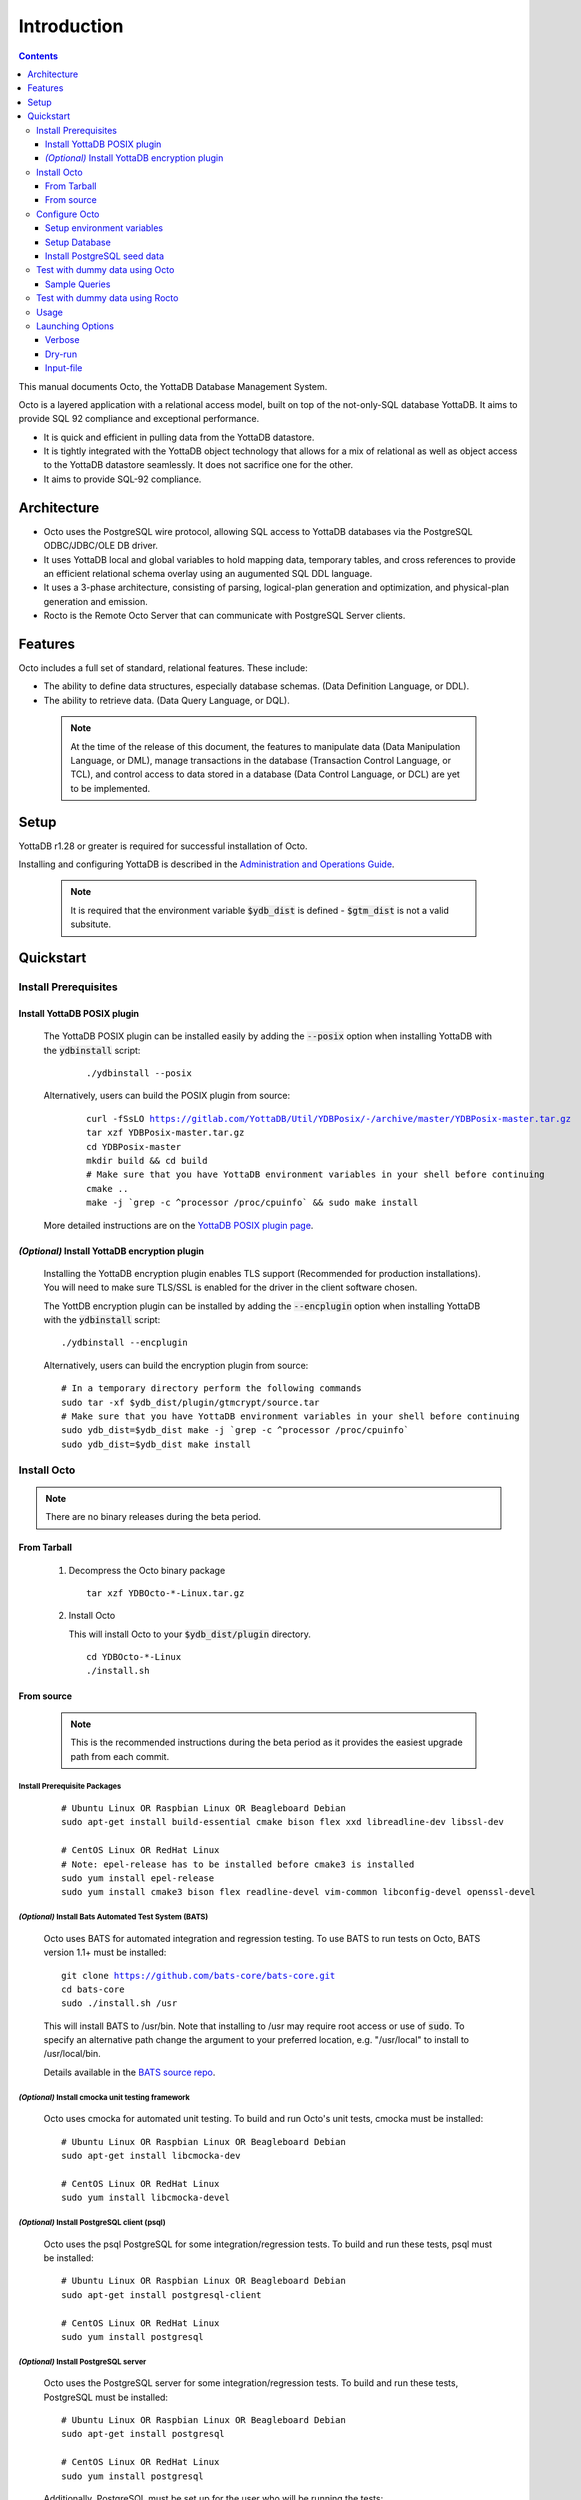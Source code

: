 
====================
Introduction
====================

.. contents::
   :depth: 3

This manual documents Octo, the YottaDB Database Management System.

Octo is a layered application with a relational access model, built on top of the not-only-SQL database YottaDB. It aims to provide SQL 92 compliance and exceptional performance.

* It is quick and efficient in pulling data from the YottaDB datastore.
* It is tightly integrated with the YottaDB object technology that allows for a mix of relational as well as object access to the YottaDB datastore seamlessly. It does not sacrifice one for the other.
* It aims to provide SQL-92 compliance.

-------------
Architecture
-------------

* Octo uses the PostgreSQL wire protocol, allowing SQL access to YottaDB databases via the PostgreSQL ODBC/JDBC/OLE DB driver.
* It uses YottaDB local and global variables to hold mapping data, temporary tables, and cross references to provide an efficient relational schema overlay using an augumented SQL DDL language.
* It uses a 3-phase architecture, consisting of parsing, logical-plan generation and optimization, and physical-plan generation and emission.
* Rocto is the Remote Octo Server that can communicate with PostgreSQL Server clients.

-------------------
Features
-------------------

Octo includes a full set of standard, relational features. These include:

* The ability to define data structures, especially database schemas. (Data Definition Language, or DDL).
* The ability to retrieve data. (Data Query Language, or DQL).

 .. note::
    At the time of the release of this document, the features to manipulate data (Data Manipulation Language, or DML), manage transactions in the database (Transaction Control Language, or TCL), and control access to data stored in a database (Data Control Language, or DCL) are yet to be implemented.

--------------------
Setup
--------------------

YottaDB r1.28 or greater is required for successful installation of Octo.

Installing and configuring YottaDB is described in the `Administration and Operations Guide <https://docs.yottadb.com/AdminOpsGuide/installydb.html>`__.

 .. note::
    It is required that the environment variable :code:`$ydb_dist` is defined - :code:`$gtm_dist` is not a valid subsitute.

-------------
Quickstart
-------------

~~~~~~~~~~~~~~~~~~~~~~
Install Prerequisites
~~~~~~~~~~~~~~~~~~~~~~

^^^^^^^^^^^^^^^^^^^^^^^^^^^^^^
  Install YottaDB POSIX plugin
^^^^^^^^^^^^^^^^^^^^^^^^^^^^^^

  The YottaDB POSIX plugin can be installed easily by adding the :code:`--posix` option when installing YottaDB with the :code:`ydbinstall` script:

   .. parsed-literal::

      ./ydbinstall --posix

  Alternatively, users can build the POSIX plugin from source:

   .. parsed-literal::

      curl -fSsLO https://gitlab.com/YottaDB/Util/YDBPosix/-/archive/master/YDBPosix-master.tar.gz
      tar xzf YDBPosix-master.tar.gz
      cd YDBPosix-master
      mkdir build && cd build
      \# Make sure that you have YottaDB environment variables in your shell before continuing
      cmake ..
      make -j \`grep -c ^processor /proc/cpuinfo\` && sudo make install

  More detailed instructions are on the `YottaDB POSIX plugin page <https://gitlab.com/YottaDB/Util/YDBPosix/blob/master/README.md/>`_.

^^^^^^^^^^^^^^^^^^^^^^^^^^^^^^^^^^^^^^^^^^^^^^^^
  *(Optional)* Install YottaDB encryption plugin
^^^^^^^^^^^^^^^^^^^^^^^^^^^^^^^^^^^^^^^^^^^^^^^^

  Installing the YottaDB encryption plugin enables TLS support (Recommended for production installations). You will need to make sure TLS/SSL is enabled for the driver in the client software chosen.

  The YottDB encryption plugin can be installed by adding the :code:`--encplugin` option when installing YottaDB with the :code:`ydbinstall` script:

  .. parsed-literal::

     ./ydbinstall --encplugin

  Alternatively, users can build the encryption plugin from source:

  .. parsed-literal::

     \# In a temporary directory perform the following commands
     sudo tar -xf $ydb_dist/plugin/gtmcrypt/source.tar
     \# Make sure that you have YottaDB environment variables in your shell before continuing
     sudo ydb_dist=$ydb_dist make -j \`grep -c ^processor /proc/cpuinfo\`
     sudo ydb_dist=$ydb_dist make install

~~~~~~~~~~~~
Install Octo
~~~~~~~~~~~~

.. note::
   There are no binary releases during the beta period.

^^^^^^^^^^^^^^^
  From Tarball
^^^^^^^^^^^^^^^
  #. Decompress the Octo binary package

     .. parsed-literal::

	tar xzf YDBOcto-\*-Linux.tar.gz

  #. Install Octo

     This will install Octo to your :code:`$ydb_dist/plugin` directory.

     .. parsed-literal::

	cd YDBOcto-\*-Linux
	./install.sh

^^^^^^^^^^^^^^^
  From source
^^^^^^^^^^^^^^^

  .. note::

     This is the recommended instructions during the beta period as it provides the easiest upgrade path from each commit.

""""""""""""""""""""""""""""""""""
     Install Prerequisite Packages
""""""""""""""""""""""""""""""""""

     .. parsed-literal::

        \# Ubuntu Linux OR Raspbian Linux OR Beagleboard Debian
        sudo apt-get install build-essential cmake bison flex xxd libreadline-dev libssl-dev

        \# CentOS Linux OR RedHat Linux
        \# Note: epel-release has to be installed before cmake3 is installed
        sudo yum install epel-release
        sudo yum install cmake3 bison flex readline-devel vim-common libconfig-devel openssl-devel

"""""""""""""""""""""""""""""""""""""""""""""""""""""""""""
     *(Optional)* Install Bats Automated Test System (BATS)
"""""""""""""""""""""""""""""""""""""""""""""""""""""""""""

     Octo uses BATS for automated integration and regression testing. To use BATS to run tests on Octo, BATS version 1.1+ must be installed:

     .. parsed-literal::

	git clone https://github.com/bats-core/bats-core.git
	cd bats-core
	sudo ./install.sh /usr

     This will install BATS to /usr/bin. Note that installing to /usr may require root access or use of :code:`sudo`. To specify an alternative path change the argument to your preferred location, e.g. "/usr/local" to install to /usr/local/bin.


     Details available in the `BATS source repo <https://github.com/bats-core/bats-core>`_.

"""""""""""""""""""""""""""""""""""""""""""""""""""""""
     *(Optional)* Install cmocka unit testing framework
"""""""""""""""""""""""""""""""""""""""""""""""""""""""

     Octo uses cmocka for automated unit testing. To build and run Octo's unit tests, cmocka must be installed:

     .. parsed-literal::

	\# Ubuntu Linux OR Raspbian Linux OR Beagleboard Debian
	sudo apt-get install libcmocka-dev

	\# CentOS Linux OR RedHat Linux
	sudo yum install libcmocka-devel

""""""""""""""""""""""""""""""""""""""""""""""""""
     *(Optional)* Install PostgreSQL client (psql)
""""""""""""""""""""""""""""""""""""""""""""""""""

     Octo uses the psql PostgreSQL for some integration/regression tests. To build and run these tests, psql must be installed:

     .. parsed-literal::

	\# Ubuntu Linux OR Raspbian Linux OR Beagleboard Debian
	sudo apt-get install postgresql-client

	\# CentOS Linux OR RedHat Linux
	sudo yum install postgresql

""""""""""""""""""""""""""""""""""""""""""""
     *(Optional)* Install PostgreSQL server
""""""""""""""""""""""""""""""""""""""""""""

     Octo uses the PostgreSQL server for some integration/regression tests. To build and run these tests, PostgreSQL must be installed:

     .. parsed-literal::

	\# Ubuntu Linux OR Raspbian Linux OR Beagleboard Debian
	sudo apt-get install postgresql

	\# CentOS Linux OR RedHat Linux
	sudo yum install postgresql

     Additionally, PostgreSQL must be set up for the user who will be running the tests:

     .. parsed-literal::

	sudo -u postgres createuser [username]
	sudo -u postgres psql <<PSQL
	alter user [username] createdb;
	PSQL

""""""""""""""""""""""""""""""
     Download Octo Source Code
""""""""""""""""""""""""""""""

      .. parsed-literal::

         \# In a temporary directory perform the following commands
         curl -fSsLO https://gitlab.com/YottaDB/DBMS/YDBOcto/-/archive/master/YDBOcto-master.tar.gz
         tar xzf YDBOcto-master.tar.gz
         cd YDBOcto-master

"""""""""""""""""
     Compile Octo
"""""""""""""""""

      .. parsed-literal::

         mkdir build
         cd build
         \# For VistA the String Buffer Length needs to be larger (described below) add "-DSTRING_BUFFER_LENGTH=300000" to the cmake command below
         cmake -DCMAKE_INSTALL_PREFIX=$ydb_dist/plugin .. # for CentOS/RedHat use cmake3 instead
         make -j \`grep -c ^processor /proc/cpuinfo\`

      To generate a Debug build instead of a Release build (the default), add :code:`-DCMAKE_BUILD_TYPE=Debug` to the CMake line above.

      To additionally disable the generation of installation rules for the :code:`make install`, add :code:`-DDISABLE_INSTALL=ON`. This can be useful when doing testing in a temporary build directory only.

      .. note::

	 Octo uses some CMake parameters to control generation of fixed-size buffer allocations.


      These are:

         * :code:`STRING_BUFFER_LENGTH` -- The maximum length of a string within the system. Also, this supercedes any VARCHAR definitions.
         * :code:`INIT_M_ROUTINE_LENGTH` -- The initial length for the buffer of generated M routines. The default is 10MB.
         * :code:`MEMORY_CHUNK_SIZE` -- Size of memory chunks to allocate; default is 32MB.
         * :code:`MEMORY_CHUNK_PROTECT` -- If non-zero, memory following chunks is protected to detect buffer overflows. Set to 1 to detect buffer overflows and prevent then on mass-allocated memory chunks. Set to 2 to place data closer to the protected region to increase the chances of detecting an error.

      Example usage of the above parameters:

      .. parsed-literal::

         cmake -DSTRING_BUFFER_LENGTH=600000 -DCMAKE_INSTALL_PREFIX=$ydb_dist/plugin ..

"""""""""""""""""
     Install Octo
"""""""""""""""""

      Install Octo:

      .. parsed-literal::

         sudo -E make install

      Redefine environment variables to include newly installed files:

      .. parsed-literal::

   	 $ydb_dist/ydb_env_unset
 	 source $(pkg-config --variable=prefix yottadb)/ydb_env_set

      .. note::

	 New Octo installations include a default :code:`octo.conf` configuration file at :code:`$ydb_dist/plugin/octo/octo.conf`, which may be modified post-install. Re-installing Octo will *not* overwrite an existing :code:`octo.conf` in this location, so modifications to this file will be preserved across installations.

~~~~~~~~~~~~~~~~
Configure Octo
~~~~~~~~~~~~~~~~

^^^^^^^^^^^^^^^^^^^^^^^^^^^^^^^
  Setup environment variables
^^^^^^^^^^^^^^^^^^^^^^^^^^^^^^^

  The following environment variables must be set for Octo to operate properly:

      * :code:`ydb_dist`
      * :code:`ydb_gbldir`
      * :code:`ydb_routines`
      * :code:`ydb_ci`
      * :code:`ydb_xc_ydbposix`

  The environment variables :code:`ydb_dist`, :code:`ydb_gbldir`, and :code:`ydb_routines` can initiallly be set by sourcing :code:`ydb_env_set` in your YottaDB installation directory. Additional modifications to ydb_routines may be needed due to configuration in :code:`octo.conf` described later in this manual.

  Example setting of the environment variables (assuming default paths):

  .. parsed-literal::

     source /usr/local/lib/yottadb/r1.28/ydb_env_set
     export ydb_routines="$ydb_dist/plugin/octo/o/_ydbocto.so $ydb_routines"
     export ydb_ci=$ydb_dist/plugin/octo/ydbocto.ci
     export ydb_xc_ydbposix=$ydb_dist/plugin/ydbposix.xc

^^^^^^^^^^^^^^^^^^
  Setup Database
^^^^^^^^^^^^^^^^^^

  Octo uses several internal global variables to map a SQL schema/DDL to a YottaDB database: %ydboctoschema, %ydboctoxref, and %ydboctoocto. It is best practice to map these to a separate region that is exclusive to Octo, which requires settings that may conflict with those required by other regions. For more information, refer to the Additional Configuration section below.

  Please see the following example for creating a database from scratch with the recommended settings. For more information on setting up a database in YottaDB, refer to the `Administration and Operations Guide <https://docs.yottadb.com/AdminOpsGuide/index.html>`__.

  .. parsed-literal::

     $ cd build
     $ export ydb_gbldir=\*path to build directory\*/octo.gld
     $ $ydb_dist/mumps -r GDE
     GDE> add -segment OCTO -access_method=bg -file_name=\*path to build directory\*/octo.dat
     GDE> add -region OCTO -dynamic=octo -journal=(before,file="\*path to build directory\*/octo.mjl") -null_subscripts=always -key_size=1019 -record_size=300000
     GDE> add -name %ydboctoschema -region=octo
     GDE> add -name %ydboctoxref -region=octo
     GDE> add -name %ydboctoocto -region=octo
     GDE> verify
     GDE> exit
     $ mupip create

^^^^^^^^^^^^^^^^^^^^^^^^^^^^^^^^
  Install PostgreSQL seed data
^^^^^^^^^^^^^^^^^^^^^^^^^^^^^^^^

  .. parsed-literal::

     $ydb_dist/mupip load $ydb_dist/plugin/octo/postgres-seed.zwr
     $ydb_dist/plugin/bin/octo -f $ydb_dist/plugin/octo/postgres-seed.sql

~~~~~~~~~~~~~~~~~~~~~~~~~~~~~~~~~~~
  Test with dummy data using Octo
~~~~~~~~~~~~~~~~~~~~~~~~~~~~~~~~~~~

  The :code:`northwind` dummy data set can be found in the :code:`tests/fixtures` directory of the YDBOcto repository. These are typically used for automated testing, but can also be used for manual testing.

  Each dummy data set consists of a :code:`.zwr` file and a :code:`.sql` file. The former contains the actual data to be stored in YottaDB, while the latter contains a schema that maps relational SQL structures (tables and columns) to the NoSQL data contained in YottaDB.

   .. note::

     The :code:`northwind` dummy data files are only available if Octo has built from source.
     If you are working with a binary distribution, download the required files first and then move on to loading them.

  Dowload :code:`northwind.zwr` and :code:`northwind.sql`:

  .. parsed-literal::

     # Create a new directory within Octo
     mkdir tests && cd tests
     # Download the required files
     curl -fSsLO https://gitlab.com/YottaDB/DBMS/YDBOcto/-/blob/master/tests/fixtures/northwind.zwr
     curl -fSsLO https://gitlab.com/YottaDB/DBMS/YDBOcto/-/blob/master/tests/fixtures/northwind.sql

  Accordingly, to use this dummy data, both the data and DDL must be loaded.

  In a shell with no :code:`ydb*` environment variables defined other than :code:`ydb_dir`, do the following:

  .. parsed-literal::

     export ydb_chset="UTF-8"
     source $(pkg-config --variable=prefix yottadb)/ydb_env_set

  *(Optional)* If you would like to use a directory other than :code:`$HOME/.yottadb`, then set :code:`ydb_dir` to a directory of your choosing.

  For example:

  .. parsed-literal::

     export ydb_dir=/tmp/octodemo

  Now, load the northwind data set:

  .. parsed-literal::

     # In the /tests/fixtures directory

     $ydb_dist/mupip load northwind.zwr
     $ydb_dist/plugin/bin/octo -f northwind.sql

  Once loaded, these data sets may be queried with standard SQL queries.

^^^^^^^^^^^^^^^^^^^^^
Sample Queries
^^^^^^^^^^^^^^^^^^^^^

Given below are some sample queries that can be run in Octo once the :code:`northwind` data set has been loaded.

  The following query selects only the DISTINCT values from the 'Country' column in the 'Suppliers' table.

  .. parsed-literal::

     OCTO> SELECT DISTINCT Country FROM Suppliers;
     UK
     USA
     Japan
     Spain
     Australia
     Sweden
     Brazil
     Germany
     Italy
     Norway
     Sweden
     France
     Singapore
     Denmark
     Netherlands
     Finland
     Canada

  The following query selects the first five records from the 'Customers' table where the country is 'France'.

  .. parsed-literal::

     OCTO> SELECT * FROM Customers
     OCTO> WHERE Country='France'
     OCTO> LIMIT 5;
     7\|Blondel père et fils\|Frédérique Citeaux\|24, place Kléber\|Strasbourg\|67000\|France
     9\|Bon app'\|Laurence Lebihans\|12, rue des Bouchers\|Marseille\|13008\|France
     18\|Du monde entier\|Janine Labrune\|67, rue des Cinquante Otages\|Nantes\|44000\|France
     23\|Folies gourmandes\|Martine Rancé\|184, chaussée de Tournai\|Lille\|59000\|France
     26\|France restauration\|Carine Schmitt\|54, rue Royale\|Nantes\|44000\|France

  The following query selects all products from the 'Products' table with a ProductName that starts with 'L'.

  .. parsed-literal::

     OCTO> SELECT * FROM Products
     OCTO> WHERE ProductName LIKE 'L%';
     65\|Louisiana Fiery Hot Pepper Sauce\|2\|2\|32 - 8 oz bottles\|21.05
     66\|Louisiana Hot Spiced Okra\|2\|2\|24 - 8 oz jars\|17
     67\|Laughing Lumberjack Lager\|16\|1\|24 - 12 oz bottles\|14
     74\|Longlife Tofu\|4\|7\|5 kg pkg.\|10
     76\|Lakkalikööri\|23\|1\|500 ml \|18

  The following query displays the average price of Products per Category.

  .. parsed-literal::

     OCTO> SELECT AVG(Price), CategoryID
     OCTO> FROM Products
     OCTO> GROUP BY CategoryID;
     37.9791666666666666|1
     23.0625|2
     25.16|3
     28.73|4
     20.25|5
     54.0066666666666666|6
     32.37|7
     20.6825|8

  The following query displays each Product with its Category and Supplier in ascending order of the 'SupplierName'.

  .. parsed-literal::

     OCTO> SELECT Products.ProductName, Categories.CategoryName, Suppliers.SupplierName
     OCTO> FROM ((Products
     OCTO> INNER JOIN Categories ON Products.CategoryID = Categories.CategoryID)
     OCTO> INNER JOIN Suppliers ON Products.SupplierID = Suppliers.SupplierID)
     OCTO> ORDER BY Suppliers.SupplierName;
     Côte de Blaye|Beverages|Aux joyeux ecclésiastiques
     Chartreuse verte|Beverages|Aux joyeux ecclésiastiques
     Sasquatch Ale|Beverages|Bigfoot Breweries
     Steeleye Stout|Beverages|Bigfoot Breweries
     Laughing Lumberjack Lager|Beverages|Bigfoot Breweries
     Queso Cabrales|Dairy Products|Cooperativa de Quesos 'Las Cabras'
     Queso Manchego La Pastora|Dairy Products|Cooperativa de Quesos 'Las Cabras'
     Escargots de Bourgogne|Seafood|Escargots Nouveaux
     Chais|Beverages|Exotic Liquid
     Chang|Beverages|Exotic Liquid
     Aniseed Syrup|Condiments|Exotic Liquid
     Gorgonzola Telino|Dairy Products|Formaggi Fortini s.r.l.
     Mascarpone Fabioli|Dairy Products|Formaggi Fortini s.r.l.
     Mozzarella di Giovanni|Dairy Products|Formaggi Fortini s.r.l.
     Sirop d'érable|Condiments|Forêts d'érables
     Tarte au sucre|Confections|Forêts d'érables
     Manjimup Dried Apples|Produce|G'day, Mate
     Filo Mix|Grains/Cereals|G'day, Mate
     Perth Pasties|Meat/Poultry|G'day, Mate
     Raclette Courdavault|Dairy Products|Gai pâturage
     Camembert Pierrot|Dairy Products|Gai pâturage
     Grandma's Boysenberry Spread|Condiments|Grandma Kelly's Homestead
     Uncle Bob's Organic Dried Pears|Produce|Grandma Kelly's Homestead
     Northwoods Cranberry Sauce|Condiments|Grandma Kelly's Homestead
     NuNuCa Nuß-Nougat-Creme|Confections|Heli Süßwaren GmbH & Co. KG
     Gumbär Gummibärchen|Confections|Heli Süßwaren GmbH & Co. KG
     Schoggi Schokolade|Confections|Heli Süßwaren GmbH & Co. KG
     Maxilaku|Confections|Karkki Oy
     Valkoinen suklaa|Confections|Karkki Oy
     Lakkalikööri|Beverages|Karkki Oy
     Singaporean Hokkien Fried Mee|Grains/Cereals|Leka Trading
     Ipoh Coffee|Beverages|Leka Trading
     Gula Malacca|Condiments|Leka Trading
     Rűgede sild|Seafood|Lyngbysild
     Spegesild|Seafood|Lyngbysild
     Tourtière|Meat/Poultry|Ma Maison
     Pâté chinois|Meat/Poultry|Ma Maison
     Konbu|Seafood|Mayumi's
     Tofu|Produce|Mayumi's
     Genen Shouyu|Condiments|Mayumi's
     Boston Crab Meat|Seafood|New England Seafood Cannery
     Jack's New England Clam Chowder|Seafood|New England Seafood Cannery
     Chef Anton's Cajun Seasoning|Condiments|New Orleans Cajun Delights
     Chef Anton's Gumbo Mix|Condiments|New Orleans Cajun Delights
     Louisiana Fiery Hot Pepper Sauce|Condiments|New Orleans Cajun Delights
     Louisiana Hot Spiced Okra|Condiments|New Orleans Cajun Delights
     Nord-Ost Matjeshering|Seafood|Nord-Ost-Fisch Handelsgesellschaft mbH
     Geitost|Dairy Products|Norske Meierier
     Gudbrandsdalsost|Dairy Products|Norske Meierier
     Flűtemysost|Dairy Products|Norske Meierier
     Gustaf's Knäckebröd|Grains/Cereals|PB Knäckebröd AB
     Tunnbröd|Grains/Cereals|PB Knäckebröd AB
     Gnocchi di nonna Alice|Grains/Cereals|Pasta Buttini s.r.l.
     Ravioli Angelo|Grains/Cereals|Pasta Buttini s.r.l.
     Pavlova|Confections|Pavlova, Ltd.
     Alice Mutton|Meat/Poultry|Pavlova, Ltd.
     Carnarvon Tigers|Seafood|Pavlova, Ltd.
     Vegie-spread|Condiments|Pavlova, Ltd.
     Outback Lager|Beverages|Pavlova, Ltd.
     Rössle Sauerkraut|Produce|Plutzer Lebensmittelgroßmärkte AG
     Thüringer Rostbratwurst|Meat/Poultry|Plutzer Lebensmittelgroßmärkte AG
     Wimmers gute Semmelknödel|Grains/Cereals|Plutzer Lebensmittelgroßmärkte AG
     Rhönbräu Klosterbier|Beverages|Plutzer Lebensmittelgroßmärkte AG
     Original Frankfurter grüne Soße|Condiments|Plutzer Lebensmittelgroßmärkte AG
     Guaraná Fantástica|Beverages|Refrescos Americanas LTDA
     Teatime Chocolate Biscuits|Confections|Specialty Biscuits, Ltd.
     Sir Rodney's Marmalade|Confections|Specialty Biscuits, Ltd.
     Sir Rodney's Scones|Confections|Specialty Biscuits, Ltd.
     Scottish Longbreads|Confections|Specialty Biscuits, Ltd.
     Inlagd Sill|Seafood|Svensk Sjöföda AB
     Gravad lax|Seafood|Svensk Sjöföda AB
     Röd Kaviar|Seafood|Svensk Sjöföda AB
     Mishi Kobe Niku|Meat/Poultry|Tokyo Traders
     Ikura|Seafood|Tokyo Traders
     Longlife Tofu|Produce|Tokyo Traders
     Zaanse koeken|Confections|Zaanse Snoepfabriek
     Chocolade|Confections|Zaanse Snoepfabriek

~~~~~~~~~~~~~~~~~~~~~~~~~~~~~~~~~~~
Test with dummy data using Rocto
~~~~~~~~~~~~~~~~~~~~~~~~~~~~~~~~~~~

  The :code:`northwind` data set can also be queried using Rocto (Remote Octo server).
  :code:`SQuirreL SQL` needs to be configured in order to use Rocto.
  An alias needs to be created, including the server IP address and port number.

  For example:

  .. parsed-literal::

     jdbc:postgresql://localhost:1337/

  A username and password should also be added to the alias.
  This username and password combination should also be added to Octo using the following command:

  .. parsed-literal::

     yottadb -r %ydboctoAdmin add user <username>


  In a shell with YottaDB and Octo environment variables set, start Rocto using the following command:

  .. parsed-literal::

     rocto

  Now, in SQuirreL SQL press the :code:`Connect` button for the alias created.
  You can now run queries on the :code:`northwind` data set through SQuirreL SQL.

  For example:

  .. figure:: squirrel.png

~~~~~~~~~~~~~~~~~
Usage
~~~~~~~~~~~~~~~~~

Before running Octo/Rocto make sure that the required YottaDB variables are set either by creating your own script or run :code:`source $ydb_dist/ydb_env_set`.

To use the command-line SQL interpreter run: :code:`$ydb_dist/plugin/bin/octo`.

To use the PostgreSQL protocol compatible server run :code:`$ydb_dist/plugin/bin/rocto`.

~~~~~~~~~~~~~~~~~~~
Launching Options
~~~~~~~~~~~~~~~~~~~

Octo has a few options that can be specified when it is launched.

^^^^^^^^^^^
  Verbose
^^^^^^^^^^^

The verbose option specifies the amount of additional information that is provided to the user when commands are run in Octo.

 .. parsed-literal::

    --verbose={number}

or equivalently,

 .. parsed-literal::

    -v{v{v}}

The number given to the option corresponds to the following levels:

+-----------------+------------------------+---------------------------------------------+
| Number          | Level                  | Information                                 |
+=================+========================+=============================================+
| 0               | FATAL                  | Informaton about fatal errors               |
+-----------------+------------------------+---------------------------------------------+
| 1               | ERROR                  | Information about all errors                |
+-----------------+------------------------+---------------------------------------------+
| 2               | WARNING                | Includes warnings                           |
+-----------------+------------------------+---------------------------------------------+
| 3               | DEBUG                  | Includes information useful for debugging   |
+-----------------+------------------------+---------------------------------------------+
| 4               | INFO                   | Additional information useful to log        |
+-----------------+------------------------+---------------------------------------------+
| 5               | TRACE                  | Information logged steppping through actions|
+-----------------+------------------------+---------------------------------------------+

When a number level is specified, the verbose output contains all information corresponding to that level as well as the previous levels.

The default verbose level is set to 2 (WARNING).

A single :code:`-v` in the command line puts the verbose level at 3, :code:`-vv` puts the level at 4, and :code:`-vvv` puts the level at 5.

Example:

.. parsed-literal::
   octo --verbose=4

Example:

.. parsed-literal::
   OCTO> YDBOcto-master/build $ ./src/octo -vvv
   [TRACE] YDBOcto-master/src/octo.c:50 2019-04-10 10:17:57 : Octo started
   [ INFO] YDBOcto-master/src/run_query.c:79 2019-04-10 10:17:57 : Generating SQL for cursor 45
   [ INFO] YDBOcto-master/src/run_query.c:81 2019-04-10 10:17:57 : Parsing SQL command
   Starting parse
   Entering state 0
   Reading a token: OCTO> Next token is token ENDOFFILE (: )
   Shifting token ENDOFFILE (: )
   Entering state 15
   Reducing stack by rule 8 (line 182):
      $1 = token ENDOFFILE (: )
   Stack now 0
   [ INFO] YDBOcto-master/src/run_query.c:83 2019-04-10 10:18:00 : Done!
   [ INFO] YDBOcto-master/src/run_query.c:89 2019-04-10 10:18:00 : Returning failure from run_query

^^^^^^^^^^^
  Dry-run
^^^^^^^^^^^

The dry-run option runs the parser, and performs checks and verifications on data types and syntax, but does not execute the SQL statements. The database is not altered when Octo is run with the :code:`--dry-run` option.

.. parsed-literal::
   --dry-run

or equivalently,

.. parsed-literal::
   -d

Example:

.. parsed-literal::
   octo --dry-run

^^^^^^^^^^^^^^
  Input-file
^^^^^^^^^^^^^^

The input-file option takes a file as input to Octo, that commands are then read from.

.. parsed-literal::
   --input-file=<path to input file>

or equivalently,

.. parsed-literal::
   -f <input file>

Example:

.. parsed-literal::
   octo --input-file=files/commands.txt

